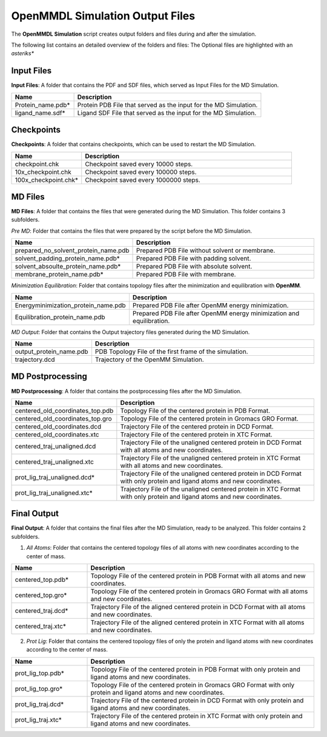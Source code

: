 **OpenMMDL Simulation Output Files**
=================================

The **OpenMMDL Simulation** script creates output folders and files during and after the simulation.

The following list contains an detailed overview of the folders and files:
The Optional files are highlighted with an *asteriks**

Input Files
------------------------------
**Input Files**: A folder that contains the PDF and SDF files, which served as Input Files for the MD Simulation.



.. list-table::
   :header-rows: 1
   :widths: 25 75

   * - Name
     - Description
   * - Protein_name.pdb*
     - Protein PDB File that served as the input for the MD Simulation.
   * - ligand_name.sdf*
     - Ligand SDF File that served as the input for the MD Simulation.

Checkpoints
------------------------------

**Checkpoints**: A folder that contains checkpoints, which can be used to restart the MD Simulation.


.. list-table::
   :header-rows: 1
   :widths: 25 75

   * - Name
     - Description
   * - checkpoint.chk
     - Checkpoint saved every 10000 steps.
   * - 10x_checkpoint.chk
     - Checkpoint saved every 100000 steps.
   * - 100x_checkpoint.chk*
     - Checkpoint saved every 1000000 steps.

MD Files
------------------------------
**MD Files**: A folder that contains the files that were generated during the MD Simulation. This folder contains 3 subfolders.

*Pre MD*: Folder that contains the files that were prepared by the script before the MD Simulation.

.. list-table::
   :header-rows: 1
   :widths: 25 75

   * - Name
     - Description
   * - prepared_no_solvent_protein_name.pdb
     - Prepared PDB File without solvent or membrane.
   * - solvent_padding_protein_name.pdb*
     - Prepared PDB File with padding solvent.
   * - solvent_absoulte_protein_name.pdb*
     - Prepared PDB File with absolute solvent.
   * - membrane_protein_name.pdb*
     - Prepared PDB File with membrane.

*Minimization Equilibration*: Folder that contains topology files after the minimization and equilibration with **OpenMM**.

.. list-table::
   :header-rows: 1
   :widths: 25 75

   * - Name
     - Description
   * - Energyminimization_protein_name.pdb
     - Prepared PDB File after OpenMM energy minimization.
   * - Equilibration_protein_name.pdb
     - Prepared PDB File after OpenMM energy minimization and equilibration.

*MD Output*: Folder that contains the Output trajectory files generated during the MD Simulation.


.. list-table::
   :header-rows: 1
   :widths: 25 75

   * - Name
     - Description
   * - output_protein_name.pdb
     - PDB Topology File of the first frame of the simulation.
   * - trajectory.dcd
     - Trajectory of the OpenMM Simulation.


MD Postprocessing
------------------------------
**MD Postprocessing**: A folder that contains the postprocessing files after the MD Simulation.

.. list-table::
   :header-rows: 1
   :widths: 25 75

   * - Name
     - Description
   * - centered_old_coordinates_top.pdb
     - Topology File of the centered protein in PDB Format.
   * - centered_old_coordinates_top.gro
     - Topology File of the centered protein in Gromacs GRO Format.
   * - centered_old_coordinates.dcd
     - Trajectory File of the centered protein in DCD Format.
   * - centered_old_coordinates.xtc
     - Trajectory File of the centered protein in XTC Format.
   * - centered_traj_unaligned.dcd
     - Trajectory File of the unaligned centered protein in DCD Format with all atoms and new coordinates.
   * - centered_traj_unaligned.xtc
     - Trajectory File of the unaligned centered protein in XTC Format with all atoms and new coordinates.
   * - prot_lig_traj_unaligned.dcd*
     - Trajectory File of the unaligned centered protein in DCD Format with only protein and ligand atoms and new coordinates.
   * - prot_lig_traj_unaligned.xtc*
     - Trajectory File of the unaligned centered protein in XTC Format with only protein and ligand atoms and new coordinates.
     
Final Output
------------------------------
**Final Output**: A folder that contains the final files after the MD Simulation, ready to be analyzed. This folder contains 2 subfolders.

1. *All Atoms*: Folder that contains the centered topology files of all atoms with new coordinates according to the center of mass.

.. list-table::
   :header-rows: 1
   :widths: 25 75

   * - Name
     - Description
   * - centered_top.pdb*
     - Topology File of the centered protein in PDB Format with all atoms and new coordinates.
   * - centered_top.gro*
     - Topology File of the centered protein in Gromacs GRO Format with all atoms and new coordinates.
   * - centered_traj.dcd*
     - Trajectory File of the aligned centered protein in DCD Format with all atoms and new coordinates.
   * - centered_traj.xtc*
     - Trajectory File of the aligned centered protein in XTC Format with all atoms and new coordinates.



2. *Prot Lig*: Folder that contains the centered topology files of only the protein and ligand atoms with new coordinates according to the center of mass.



.. list-table::
   :header-rows: 1
   :widths: 25 75


   * - Name
     - Description
   * - prot_lig_top.pdb*
     - Topology File of the centered protein in PDB Format with only protein and ligand atoms and new coordinates.
   * - prot_lig_top.gro*
     - Topology File of the centered protein in Gromacs GRO Format with only protein and ligand atoms and new coordinates.
   * - prot_lig_traj.dcd*
     - Trajectory File of the centered protein in DCD Format with only protein and ligand atoms and new coordinates.
   * - prot_lig_traj.xtc*
     - Trajectory File of the centered protein in XTC Format with only protein and ligand atoms and new coordinates.
